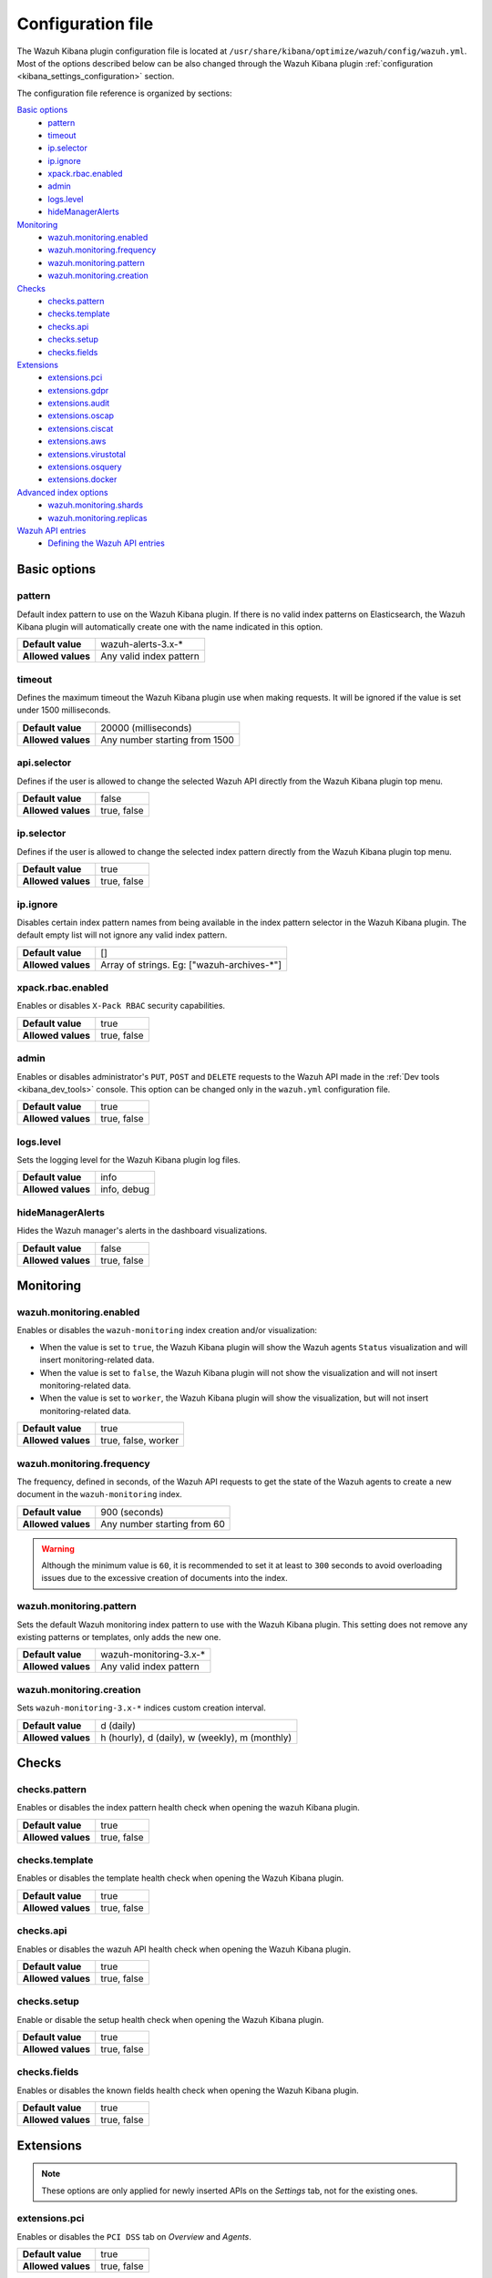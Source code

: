 .. Copyright (C) 2019 Wazuh, Inc.

.. _kibana_config_file:

Configuration file
==================

The Wazuh Kibana plugin configuration file is located at ``/usr/share/kibana/optimize/wazuh/config/wazuh.yml``. Most of the options described below can be also changed through the Wazuh Kibana plugin :ref:`configuration <kibana_settings_configuration>` section.

The configuration file reference is organized by sections:

`Basic options`_
    - `pattern`_
    - `timeout`_
    - `ip.selector`_
    - `ip.ignore`_
    - `xpack.rbac.enabled`_
    - `admin`_
    - `logs.level`_
    - `hideManagerAlerts`_

`Monitoring`_
    - `wazuh.monitoring.enabled`_
    - `wazuh.monitoring.frequency`_
    - `wazuh.monitoring.pattern`_
    - `wazuh.monitoring.creation`_

`Checks`_
    - `checks.pattern`_
    - `checks.template`_
    - `checks.api`_
    - `checks.setup`_
    - `checks.fields`_

`Extensions`_
    - `extensions.pci`_
    - `extensions.gdpr`_
    - `extensions.audit`_
    - `extensions.oscap`_
    - `extensions.ciscat`_
    - `extensions.aws`_
    - `extensions.virustotal`_
    - `extensions.osquery`_
    - `extensions.docker`_

`Advanced index options`_
    - `wazuh.monitoring.shards`_
    - `wazuh.monitoring.replicas`_

`Wazuh API entries`_
    - `Defining the Wazuh API entries`_

Basic options
-------------

pattern
^^^^^^^

Default index pattern to use on the Wazuh Kibana plugin. If there is no valid index patterns on Elasticsearch, the Wazuh Kibana plugin will automatically create one with the name indicated in this option.

+--------------------+-------------------------+
| **Default value**  | wazuh-alerts-3.x-*      |
+--------------------+-------------------------+
| **Allowed values** | Any valid index pattern |
+--------------------+-------------------------+

timeout
^^^^^^^

Defines the maximum timeout the Wazuh Kibana plugin use when making requests. It will be ignored if the value is set under 1500 milliseconds.

+--------------------+-------------------------------+
| **Default value**  | 20000 (milliseconds)          |
+--------------------+-------------------------------+
| **Allowed values** | Any number starting from 1500 |
+--------------------+-------------------------------+

api.selector
^^^^^^^^^^^^

Defines if the user is allowed to change the selected Wazuh API directly from the Wazuh Kibana plugin top menu.

+--------------------+-------------------------------+
| **Default value**  | false                         |
+--------------------+-------------------------------+
| **Allowed values** | true, false                   |
+--------------------+-------------------------------+

ip.selector
^^^^^^^^^^^

Defines if the user is allowed to change the selected index pattern directly from the Wazuh Kibana plugin top menu.

+--------------------+-------------+
| **Default value**  | true        |
+--------------------+-------------+
| **Allowed values** | true, false |
+--------------------+-------------+

ip.ignore
^^^^^^^^^

Disables certain index pattern names from being available in the index pattern selector in the Wazuh Kibana plugin. The default empty list will not ignore any valid index pattern.

+--------------------+---------------------------------------------+
| **Default value**  | []                                          |
+--------------------+---------------------------------------------+
| **Allowed values** | Array of strings. Eg: ["wazuh-archives-\*"] |
+--------------------+---------------------------------------------+

xpack.rbac.enabled
^^^^^^^^^^^^^^^^^^

Enables or disables ``X-Pack RBAC`` security capabilities.

+--------------------+-------------+
| **Default value**  | true        |
+--------------------+-------------+
| **Allowed values** | true, false |
+--------------------+-------------+

admin
^^^^^

Enables or disables administrator's ``PUT``, ``POST`` and ``DELETE`` requests to the Wazuh API made in the :ref:`Dev tools <kibana_dev_tools>` console. This option can be changed only in the ``wazuh.yml`` configuration file.

+--------------------+-------------+
| **Default value**  | true        |
+--------------------+-------------+
| **Allowed values** | true, false |
+--------------------+-------------+

logs.level
^^^^^^^^^^

Sets the logging level for the Wazuh Kibana plugin log files.

+--------------------+-------------+
| **Default value**  | info        |
+--------------------+-------------+
| **Allowed values** | info, debug |
+--------------------+-------------+

hideManagerAlerts
^^^^^^^^^^^^^^^^^

Hides the Wazuh manager's alerts in the dashboard visualizations.

+--------------------+-------------+
| **Default value**  | false       |
+--------------------+-------------+
| **Allowed values** | true, false |
+--------------------+-------------+

Monitoring
----------

wazuh.monitoring.enabled
^^^^^^^^^^^^^^^^^^^^^^^^

Enables or disables the ``wazuh-monitoring`` index creation and/or visualization:

- When the value is set to ``true``, the Wazuh Kibana plugin will show the Wazuh agents ``Status`` visualization and will insert monitoring-related data.
- When the value is set to ``false``, the Wazuh Kibana plugin will not show the visualization and will not insert monitoring-related data.
- When the value is set to ``worker``, the Wazuh Kibana plugin will show the visualization, but will not insert monitoring-related data.

+--------------------+---------------------+
| **Default value**  | true                |
+--------------------+---------------------+
| **Allowed values** | true, false, worker |
+--------------------+---------------------+

wazuh.monitoring.frequency
^^^^^^^^^^^^^^^^^^^^^^^^^^

The frequency, defined in seconds, of the Wazuh API requests to get the state of the Wazuh agents to create a new document in the ``wazuh-monitoring`` index.

+--------------------+-----------------------------+
| **Default value**  | 900 (seconds)               |
+--------------------+-----------------------------+
| **Allowed values** | Any number starting from 60 |
+--------------------+-----------------------------+

.. warning::

    Although the minimum value is ``60``, it is recommended to set it at least to ``300`` seconds to avoid overloading issues due to the excessive creation of documents into the index.

wazuh.monitoring.pattern
^^^^^^^^^^^^^^^^^^^^^^^^

Sets the default Wazuh monitoring index pattern to use with the Wazuh Kibana plugin. This setting does not remove any existing patterns or templates, only adds the new one.

+--------------------+-------------------------+
| **Default value**  | wazuh-monitoring-3.x-*  |
+--------------------+-------------------------+
| **Allowed values** | Any valid index pattern |
+--------------------+-------------------------+

wazuh.monitoring.creation
^^^^^^^^^^^^^^^^^^^^^^^^^

Sets ``wazuh-monitoring-3.x-*`` indices custom creation interval.

+--------------------+------------------------------------------------+
| **Default value**  | d (daily)                                      |
+--------------------+------------------------------------------------+
| **Allowed values** | h (hourly), d (daily), w (weekly), m (monthly) |
+--------------------+------------------------------------------------+

Checks
------

checks.pattern
^^^^^^^^^^^^^^

Enables or disables the index pattern health check when opening the wazuh Kibana plugin.

+--------------------+-------------+
| **Default value**  | true        |
+--------------------+-------------+
| **Allowed values** | true, false |
+--------------------+-------------+

checks.template
^^^^^^^^^^^^^^^

Enables or disables the template health check when opening the Wazuh Kibana plugin.

+--------------------+-------------+
| **Default value**  | true        |
+--------------------+-------------+
| **Allowed values** | true, false |
+--------------------+-------------+

checks.api
^^^^^^^^^^

Enables or disables the wazuh API health check when opening the Wazuh Kibana plugin.

+--------------------+-------------+
| **Default value**  | true        |
+--------------------+-------------+
| **Allowed values** | true, false |
+--------------------+-------------+

checks.setup
^^^^^^^^^^^^

Enable or disable the setup health check when opening the Wazuh Kibana plugin.

+--------------------+-------------+
| **Default value**  | true        |
+--------------------+-------------+
| **Allowed values** | true, false |
+--------------------+-------------+

checks.fields
^^^^^^^^^^^^^

Enables or disables the known fields health check when opening the Wazuh Kibana plugin.

+--------------------+-------------+
| **Default value**  | true        |
+--------------------+-------------+
| **Allowed values** | true, false |
+--------------------+-------------+

Extensions
----------

.. note::

    These options are only applied for newly inserted APIs on the *Settings* tab, not for the existing ones.

extensions.pci
^^^^^^^^^^^^^^

Enables or disables the ``PCI DSS`` tab on *Overview* and *Agents*.

+--------------------+-------------+
| **Default value**  | true        |
+--------------------+-------------+
| **Allowed values** | true, false |
+--------------------+-------------+

extensions.gdpr
^^^^^^^^^^^^^^^

Enables or disables the ``GDPR`` tab on *Overview* and *Agents*.

+--------------------+-------------+
| **Default value**  | true        |
+--------------------+-------------+
| **Allowed values** | true, false |
+--------------------+-------------+

extensions.audit
^^^^^^^^^^^^^^^^

Enables or disables the ``Audit`` tab on *Overview* and *Agents*.

+--------------------+-------------+
| **Default value**  | true        |
+--------------------+-------------+
| **Allowed values** | true, false |
+--------------------+-------------+

extensions.oscap
^^^^^^^^^^^^^^^^

Enables or disables the ``Open SCAP`` tab on *Overview* and *Agents*.

+--------------------+-------------+
| **Default value**  | false       |
+--------------------+-------------+
| **Allowed values** | true, false |
+--------------------+-------------+

extensions.ciscat
^^^^^^^^^^^^^^^^^

Enables or disables the ``CIS-CAT`` tab on *Overview* and *Agents*.

+--------------------+-------------+
| **Default value**  | false       |
+--------------------+-------------+
| **Allowed values** | true, false |
+--------------------+-------------+

extensions.aws
^^^^^^^^^^^^^^

Enables or disables the ``Amazon (AWS)`` tab on *Overview* and *Agents*.

+--------------------+-------------+
| **Default value**  | false       |
+--------------------+-------------+
| **Allowed values** | true, false |
+--------------------+-------------+

extensions.virustotal
^^^^^^^^^^^^^^^^^^^^^

Enables or disables the ``VirusTotal`` tab on *Overview* and *Agents*.

+--------------------+-------------+
| **Default value**  | false       |
+--------------------+-------------+
| **Allowed values** | true, false |
+--------------------+-------------+

extensions.osquery
^^^^^^^^^^^^^^^^^^

Enables or disables the ``Osquery`` tab on *Overview* and *Agents*.

+--------------------+-------------+
| **Default value**  | false       |
+--------------------+-------------+
| **Allowed values** | true, false |
+--------------------+-------------+

extensions.docker
^^^^^^^^^^^^^^^^^

Enables or disables the ``Docker`` listener tab on *Overview* and *Agents*.

+--------------------+-------------+
| **Default value**  | false       |
+--------------------+-------------+
| **Allowed values** | true, false |
+--------------------+-------------+

extensions.nist
^^^^^^^^^^^^^^^

Enables or disables the ``NIST`` tab on *Overview* and *Agents*.

+--------------------+-------------+
| **Default value**  | true        |
+--------------------+-------------+
| **Allowed values** | true, false |
+--------------------+-------------+

extensions.hipaa
^^^^^^^^^^^^^^^^

Enables or disables the ``HIPAA`` tab on *Overview* and *Agents*.

+--------------------+-------------+
| **Default value**  | true        |
+--------------------+-------------+
| **Allowed values** | true, false |
+--------------------+-------------+

Advanced index options
----------------------

.. warning::

    These options are only valid if they are modified before starting the Kibana service for the very first time.
    How to configure the shards and replicas is explained in the :ref:`elastic_tuning` section.

wazuh.monitoring.shards
^^^^^^^^^^^^^^^^^^^^^^^

Defines the number of shards to use for the ``wazuh-monitoring-3.x-*`` indices.

+--------------------+----------------------------+
| **Default value**  | 2                          |
+--------------------+----------------------------+
| **Allowed values** | Any number starting from 1 |
+--------------------+----------------------------+

wazuh.monitoring.replicas
^^^^^^^^^^^^^^^^^^^^^^^^^

Defines the number of replicas to use for the ``wazuh-monitoring-3.x-*`` indices.

+--------------------+----------------------------+
| **Default value**  | 0                          |
+--------------------+----------------------------+
| **Allowed values** | Any number starting from 0 |
+--------------------+----------------------------+

Wazuh API entries
-----------------

Defining the Wazuh API entries
^^^^^^^^^^^^^^^^^^^^^^^^^^^^^^

The following configuration is the default structure to define an Wazuh API entry:

.. code-block:: yaml

  hosts:
    - <id>:
       url: http(s)://<url>
       port: <port>
       user: <user>
       password: <password>

The following values need to be replaced:

``<id>``: an arbitrary ID.

``<url>``: url of the Wazuh API.

``<port>``: port.

``<user>``: credentials to authenticate.

``<password>``: credentials to authenticate.

The configured Wazuh API entries are available in the Wazuh Kibana plugin under the :ref:`kibana_settings_api` section.
